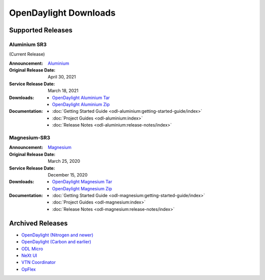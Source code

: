 ######################
OpenDaylight Downloads
######################

Supported Releases
==================

Aluminium SR3
-------------

(Current Release)

:Announcement: `Aluminium <https://www.opendaylight.org/>`_

:Original Release Date: April 30, 2021
:Service Release Date: March 18, 2021

:Downloads:
    * `OpenDaylight Aluminium Tar
      <https://nexus.opendaylight.org/content/repositories/opendaylight.release/org/opendaylight/integration/opendaylight/0.13.3/opendaylight-0.13.3.tar.gz>`_
    * `OpenDaylight Aluminium Zip
      <https://nexus.opendaylight.org/content/repositories/opendaylight.release/org/opendaylight/integration/opendaylight/0.13.3/opendaylight-0.13.3.zip>`_

:Documentation:
    * :doc:`Getting Started Guide <odl-aluminium:getting-started-guide/index>`
    * :doc:`Project Guides <odl-aluminium:index>`
    * :doc:`Release Notes <odl-aluminium:release-notes/index>`

Magnesium-SR3
-------------

:Announcement: `Magnesium <https://www.opendaylight.org/what-we-do/current-release/magnesium>`_

:Original Release Date: March 25, 2020
:Service Release Date: December 15, 2020

:Downloads:
    * `OpenDaylight Magnesium Tar
      <https://nexus.opendaylight.org/content/repositories/opendaylight.release/org/opendaylight/integration/opendaylight/0.12.3/opendaylight-0.12.3.tar.gz>`_
    * `OpenDaylight Magnesium Zip
      <https://nexus.opendaylight.org/content/repositories/opendaylight.release/org/opendaylight/integration/opendaylight/0.12.3/opendaylight-0.12.3.zip>`_

:Documentation:
    * :doc:`Getting Started Guide <odl-magnesium:getting-started-guide/index>`
    * :doc:`Project Guides <odl-magnesium:index>`
    * :doc:`Release Notes <odl-magnesium:release-notes/index>`


Archived Releases
=================

* `OpenDaylight (Nitrogen and newer) <https://nexus.opendaylight.org/content/repositories/opendaylight.release/org/opendaylight/integration/karaf/>`_
* `OpenDaylight (Carbon and earlier) <https://nexus.opendaylight.org/content/repositories/public/org/opendaylight/integration/distribution-karaf/>`_
* `ODL Micro <https://nexus.opendaylight.org/content/repositories/opendaylight.release/org/opendaylight/odlmicro/>`_
* `NeXt UI <https://nexus.opendaylight.org/content/repositories/public/org/opendaylight/next/next/>`_
* `VTN Coordinator <https://nexus.opendaylight.org/content/repositories/public/org/opendaylight/vtn/distribution.vtn-coordinator/>`_
* `OpFlex <https://nexus.opendaylight.org/content/repositories/public/org/opendaylight/opflex/>`_
